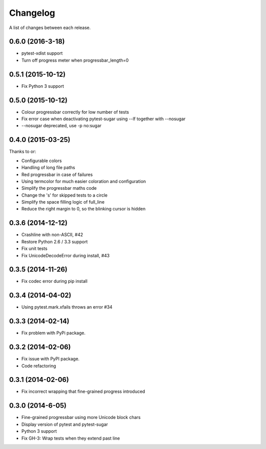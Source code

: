 Changelog
---------

A list of changes between each release.

0.6.0 (2016-3-18)
^^^^^^^^^^^^^^^^^^^

- pytest-xdist support
- Turn off progress meter when progressbar_length=0

0.5.1 (2015-10-12)
^^^^^^^^^^^^^^^^^^^

- Fix Python 3 support

0.5.0 (2015-10-12)
^^^^^^^^^^^^^^^^^^^

- Colour progressbar correctly for low number of tests
- Fix error case when deactivating pytest-sugar using --lf together with --nosugar
- --nosugar deprecated, use -p no:sugar

0.4.0 (2015-03-25)
^^^^^^^^^^^^^^^^^^^

Thanks to or:

- Configurable colors
- Handling of long file paths
- Red progressbar in case of failures
- Using termcolor for much easier coloration and configuration
- Simplify the progressbar maths code
- Change the 's' for skipped tests to a circle
- Simplify the space filling logic of full_line
- Reduce the right margin to 0, so the blinking cursor is hidden

0.3.6 (2014-12-12)
^^^^^^^^^^^^^^^^^^^

- Crashline with non-ASCII, #42
- Restore Python 2.6 / 3.3 support
- Fix unit tests
- Fix UnicodeDecodeError during install, #43

0.3.5 (2014-11-26)
^^^^^^^^^^^^^^^^^^^

- Fix codec error during pip install

0.3.4 (2014-04-02)
^^^^^^^^^^^^^^^^^^^

- Using pytest.mark.xfails throws an error #34

0.3.3 (2014-02-14)
^^^^^^^^^^^^^^^^^^^

- Fix problem with PyPi package.

0.3.2 (2014-02-06)
^^^^^^^^^^^^^^^^^^^

- Fix issue with PyPI package.
- Code refactoring

0.3.1 (2014-02-06)
^^^^^^^^^^^^^^^^^^^

- Fix incorrect wrapping that fine-grained progress introduced

0.3.0 (2014-6-05)
^^^^^^^^^^^^^^^^^^^

- Fine-grained progressbar using more Unicode block chars
- Display version of pytest and pytest-sugar
- Python 3 support
- Fix GH-3: Wrap tests when they extend past line
